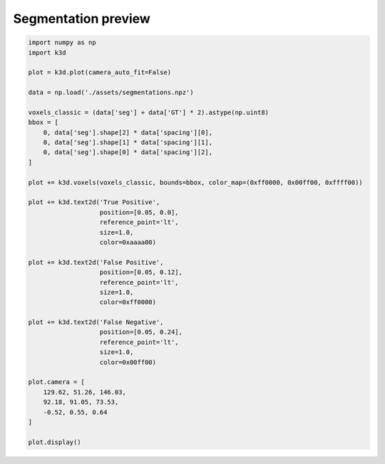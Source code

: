 Segmentation preview
====================

.. code::

    import numpy as np
    import k3d

    plot = k3d.plot(camera_auto_fit=False)

    data = np.load('./assets/segmentations.npz')

    voxels_classic = (data['seg'] + data['GT'] * 2).astype(np.uint8)
    bbox = [
        0, data['seg'].shape[2] * data['spacing'][0],
        0, data['seg'].shape[1] * data['spacing'][1],
        0, data['seg'].shape[0] * data['spacing'][2],
    ]

    plot += k3d.voxels(voxels_classic, bounds=bbox, color_map=(0xff0000, 0x00ff00, 0xffff00))

    plot += k3d.text2d('True Positive',
                       position=[0.05, 0.0],
                       reference_point='lt',
                       size=1.0,
                       color=0xaaaa00)

    plot += k3d.text2d('False Positive',
                       position=[0.05, 0.12],
                       reference_point='lt',
                       size=1.0,
                       color=0xff0000)

    plot += k3d.text2d('False Negative',
                       position=[0.05, 0.24],
                       reference_point='lt',
                       size=1.0,
                       color=0x00ff00)

    plot.camera = [
        129.62, 51.26, 146.03,
        92.18, 91.05, 73.53,
        -0.52, 0.55, 0.64
    ]

    plot.display()

.. k3d_plot ::
   :filename: segmentation_preview_plot.py